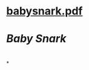 * [[../assets/babysnark_1692481469610_0.pdf][babysnark.pdf]]
* [[Baby Snark]]
* [[../assets/succinct_1692481915684_0.png]]
*
